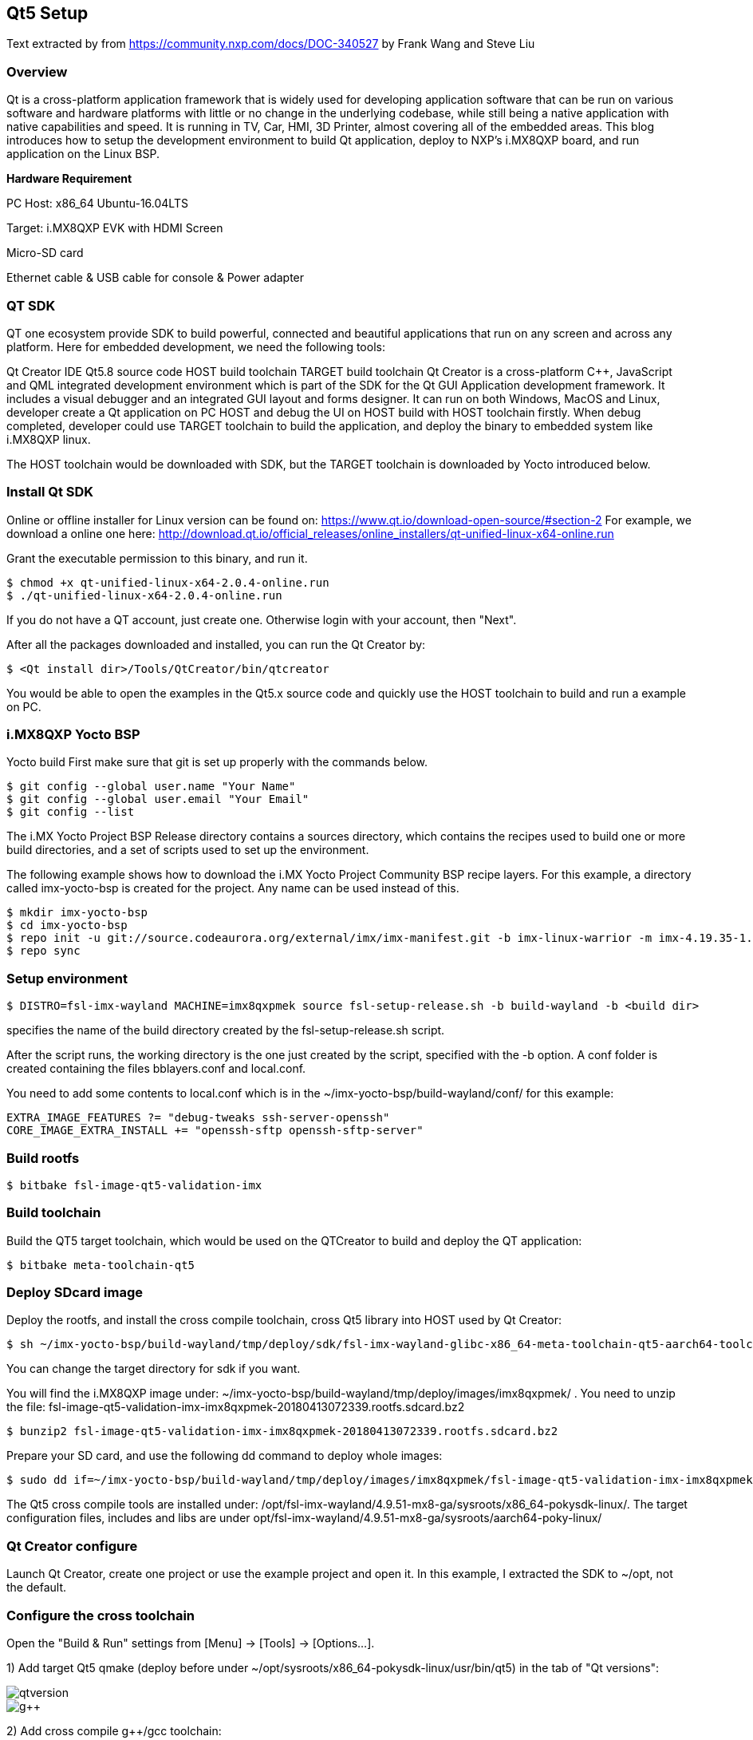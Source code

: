 ////
  Copyright NXP 2020
  Author: Rogerio Silva <rogerio.silva@nxp.com>
  Author: Marco Franchi <marco.franchi@nxp.com>
////

[[qt5_setup]]
== Qt5 Setup

Text extracted by from
https://community.nxp.com/docs/DOC-340527 by Frank Wang and Steve Liu

=== Overview

Qt is a cross-platform application framework that is widely used for developing application software that can be run on various software and hardware platforms with little or no change in the underlying codebase, while still being a native application with native capabilities and speed. It is running in TV, Car, HMI, 3D Printer, almost covering all of the embedded areas. This blog introduces how to setup the development environment to build Qt application, deploy to NXP's i.MX8QXP board, and run application on the Linux BSP.

*Hardware Requirement*

PC Host: x86_64 Ubuntu-16.04LTS

Target: i.MX8QXP EVK with HDMI Screen

Micro-SD card

Ethernet cable & USB cable for console & Power adapter

=== QT SDK

QT one ecosystem provide SDK to build powerful, connected and beautiful applications that run on any screen and across any platform. Here for embedded development, we need the following tools:

Qt Creator IDE
Qt5.8 source code
HOST build toolchain
TARGET build toolchain
Qt Creator is a cross-platform C++, JavaScript and QML integrated development environment which is part of the SDK for the Qt GUI Application development framework. It includes a visual debugger and an integrated GUI layout and forms designer. It can run on both Windows, MacOS and Linux, developer create a Qt application on PC HOST and debug the UI on HOST build with HOST toolchain firstly. When debug completed, developer could use TARGET toolchain to build the application, and deploy the binary to embedded system like i.MX8QXP linux.

The HOST toolchain would be downloaded with SDK, but the TARGET toolchain is downloaded by Yocto introduced below.

=== Install Qt SDK

Online or offline installer for Linux version can be found on: https://www.qt.io/download-open-source/#section-2 For example, we download a online one here: http://download.qt.io/official_releases/online_installers/qt-unified-linux-x64-online.run

Grant the executable permission to this binary, and run it.

----
$ chmod +x qt-unified-linux-x64-2.0.4-online.run
$ ./qt-unified-linux-x64-2.0.4-online.run
----

If you do not have a QT account, just create one. Otherwise login with your account, then "Next".

After all the packages downloaded and installed, you can run the Qt Creator by:

----
$ <Qt install dir>/Tools/QtCreator/bin/qtcreator
----

You would be able to open the examples in the Qt5.x source code and quickly use the HOST toolchain to build and run a example on PC.

=== i.MX8QXP Yocto BSP

Yocto build
First make sure that git is set up properly with the commands below.

----
$ git config --global user.name "Your Name"
$ git config --global user.email "Your Email"
$ git config --list
----

The i.MX Yocto Project BSP Release directory contains a sources directory, which contains the recipes used to build one
or more build directories, and a set of scripts used to set up the environment.

The following example shows how to download the i.MX Yocto Project Community BSP recipe layers. For this example, a
directory called imx-yocto-bsp is created for the project. Any name can be used instead of this.

----
$ mkdir imx-yocto-bsp
$ cd imx-yocto-bsp
$ repo init -u git://source.codeaurora.org/external/imx/imx-manifest.git -b imx-linux-warrior -m imx-4.19.35-1.1.0.xml
$ repo sync
----

=== Setup environment

----
$ DISTRO=fsl-imx-wayland MACHINE=imx8qxpmek source fsl-setup-release.sh -b build-wayland -b <build dir>
----

specifies the name of the build directory created by the fsl-setup-release.sh script.

After the script runs, the working directory is the one just created by the script, specified with the -b option. A conf folder is
created containing the files bblayers.conf and local.conf.

You need to add some contents to local.conf which is in the ~/imx-yocto-bsp/build-wayland/conf/ for this example:

----
EXTRA_IMAGE_FEATURES ?= "debug-tweaks ssh-server-openssh"
CORE_IMAGE_EXTRA_INSTALL += "openssh-sftp openssh-sftp-server"
----

=== Build rootfs

----
$ bitbake fsl-image-qt5-validation-imx
----

=== Build toolchain

Build the QT5 target toolchain, which would be used on the QTCreator to build and deploy the QT application:

----
$ bitbake meta-toolchain-qt5
----

=== Deploy SDcard image

Deploy the rootfs, and install the cross compile toolchain, cross Qt5 library into HOST used by Qt Creator:

----
$ sh ~/imx-yocto-bsp/build-wayland/tmp/deploy/sdk/fsl-imx-wayland-glibc-x86_64-meta-toolchain-qt5-aarch64-toolchain-4.9.51-mx8-ga.sh
----

You can change the target directory for sdk if you want.

You will find the i.MX8QXP  image under: ~/imx-yocto-bsp/build-wayland/tmp/deploy/images/imx8qxpmek/ . You need to unzip the file: fsl-image-qt5-validation-imx-imx8qxpmek-20180413072339.rootfs.sdcard.bz2

----
$ bunzip2 fsl-image-qt5-validation-imx-imx8qxpmek-20180413072339.rootfs.sdcard.bz2
----

Prepare your SD card, and use the following dd command to deploy whole images:

----
$ sudo dd if=~/imx-yocto-bsp/build-wayland/tmp/deploy/images/imx8qxpmek/fsl-image-qt5-validation-imx-imx8qxpmek-20180413072339.rootfs.sdcard of=/dev/<sdcard dev>
----

The Qt5 cross compile tools are installed under: /opt/fsl-imx-wayland/4.9.51-mx8-ga/sysroots/x86_64-pokysdk-linux/. The target configuration files, includes and libs are under opt/fsl-imx-wayland/4.9.51-mx8-ga/sysroots/aarch64-poky-linux/

=== Qt Creator configure

Launch Qt Creator, create one project or use the example project and open it. In this example, I extracted the SDK to ~/opt, not the default.

=== Configure the cross toolchain

Open the "Build & Run" settings from [Menu] -> [Tools] -> [Options...].

1) Add target Qt5 qmake (deploy before under ~/opt/sysroots/x86_64-pokysdk-linux/usr/bin/qt5) in the tab of "Qt versions":

image::qtversion.png[pdfwidth=100%]
image::g++.png[pdfwidth=100%]

2) Add cross compile g++/gcc toolchain:

----
GCC: ~/opt/sysroots/x86_64-pokysdk-linux/usr/bin/aarch64-poky-linux/aarch64-poky-linux-gcc
G++: ~/opt/sysroots/x86_64-pokysdk-linux/usr/bin/aarch64-poky-linux/aarch64-poky-linux-g++
----

image::qtcompilegcc.png[pdfwidth=100%]

3) Add gdb host tool:

----
 ~opt/sysroots/x86_64-pokysdk-linux/usr/bin/aarch64-poky-linux/aarch64-poky-linux-gdb
----

image::debugger.png[pdfwidth=100%]

4) Add Target Kits under the "Kits" Tab:

Select the correct Compiler/Debugger/Qt version created above. And make sure the "Qt mkspec" is set to linux-arm-gnueabi-g++. In this example is ~/opt/sysroots/aarch64-poky-linux/usr/lib/qt5/mkspecs/linux-arm-gnueabi-g++.

image::kits.png[pdfwidth=100%]

=== Qt mkspec

Update the mksepc file: ~/opt/sysroots/aarch64-poky-linux/usr/lib/qt5/mkspecs/linux-arm-gnueabi-g++/qmake.conf for the toolchain name (aarch64-poky-linux-), the --sysroot for linker.

----
@@ -1,5 +1,5 @@ #
-# qmake configuration for building with arm-linux-gnueabi-g++
+# qmake configuration for building with aarch64-poky-linux-g++
#   MAKEFILE_GENERATOR      = UNIX
@@ -11,14 +11,17 @@
include(../common/g++-unix.conf)
# modifications to g++.conf
-QMAKE_CC                = arm-linux-gnueabi-gcc
-QMAKE_CXX               = arm-linux-gnueabi-g++
-QMAKE_LINK              = arm-linux-gnueabi-g++
-QMAKE_LINK_SHLIB        = arm-linux-gnueabi-g++
+QMAKE_CC                = aarch64-poky-linux-gcc
+QMAKE_CXX               = aarch64-poky-linux-g++
+QMAKE_LINK              = aarch64-poky-linux-g++
+QMAKE_LINK_SHLIB        = aarch64-poky-linux-g++
+
+QMAKE_LFLAGS += --sysroot=/home/chen/opt/sysroots/aarch64-poky-linux #(you need to change this according your config)
# modifications to linux.conf
-QMAKE_AR                = arm-linux-gnueabi-ar cqs
-QMAKE_OBJCOPY           = arm-linux-gnueabi-objcopy
-QMAKE_NM                = arm-linux-gnueabi-nm -P
-QMAKE_STRIP             = arm-linux-gnueabi-strip
+QMAKE_AR                = aarch64-poky-linux-gcc-ar  cqs
+QMAKE_OBJCOPY           = aarch64-poky-linux-objcopy
+QMAKE_NM                = aarch64-poky-linux-nm -P
+QMAKE_STRIP             = aarch64-poky-linux-strip
 load(qt_config)
----

=== Configure the remote device

Add one "Generic Linux" device for i.MX8QXP EVK board. Input the correct IP address, SSH port and username. Click the "Test" button to test the connection between PC and EVK board.

image::remotedevice.png[pdfwidth=100%]

=== Configure the project

*Build & Run*

After done above settings, the projects "Build & Run" configurations would be automatically generated. You can see in the "Run" the default deploy way is using the SFTP to upload image files which mentioned above why we need openssh-sftp-server installed into rootfs. One thing to update is the "Arguments" in the "Run settings", the "-platform wayland" should be added, as we use wayland for Qt's backend.

Build settings:

image::buildsetting.png[pdfwidth=100%]

Run settings:

image::run.png[pdfwidth=100%]

*.pro for build*

Modify the [project].pro file:

Change the pathto the target application location you want to download to the board.
Add three INCLUDEPATH env for target cross compile headers
Add macro defines for VFP and GL usage

----
...
target.path = /home/root/temp
INSTALLS += target
...
INCLUDEPATH +=  ~/opt/sysroots/aarch64-poky-linux/usr/include/c++/6.2.0/
INCLUDEPATH += ~/opt/sysroots/aarch64-poky-linux/usr/include/c++/6.2.0/aarch64-poky-linux/
INCLUDEPATH += ~/sysroots/aarch64-poky-linux/usr/include/
DEFINES += __ARM_PCS_VFP QT_NO_OPENGL
----

*Debug the app on the remote device*

After the app has been deployed to the board, we can use gdbserver to debug our app.

We assume that the IP of remote device is 10.193.102.81, the server port is 1234 and the IP of PC is 10.193.102.108.

Firstly we run the app on the board by gdbserver:

----
$ gdbserver 10.193.102.108:1234 gdbtestapp
----

Then open debug->start debugging->start and attach to remote application and change the server port to 1234.

image::settingdebug.png[pdfwidth=40%]

Everythings is done here, now you can build, run and debug your QT applications on the i.MX8QXP EVK board.

=== Changes for 32 bits (e.g. i.MX7ULP)

In case the project is being built for a 32-bits SoC like i.MX7ULP, The following change on qmake.conf must e done.

----
#
# qmake configuration for building with arm-poky-linux-gnueabi-g++
#

MAKEFILE_GENERATOR = UNIX
CONFIG += incremental
QMAKE_INCREMENTAL_STYLE = sublib

include(../common/linux.conf)
include(../common/gcc-base-unix.conf)
include(../common/g++-unix.conf)

# modifications to g++.conf
QMAKE_CC = arm-poky-linux-gnueabi-gcc
QMAKE_CXX = arm-poky-linux-gnueabi-g++
QMAKE_LINK = arm-poky-linux-gnueabi-g++
QMAKE_LINK_SHLIB = arm-poky-linux-gnueabi-g++

QMAKE_LFLAGS += --sysroot=/opt/fsl-imx-xwayland/4.14-sumo-7ul-qtsdk/sysroots/cortexa7hf-neon-poky-linux-gnueabi -mfloat-abi=hard -mfpu=neon-vfpv4
QMAKE_CXXFLAGS += -mfloat-abi=hard -mfpu=neon-vfpv4

# modifications to linux.conf
QMAKE_AR = arm-poky-linux-gnueabi-ar cqs
QMAKE_OBJCOPY = arm-poky-linux-gnueabi-objcopy
QMAKE_NM = arm-poky-linux-gnueabi-nm -P
QMAKE_STRIP = arm-poky-linux-gnueabi-strip
load(qt_config)
----

<<<
